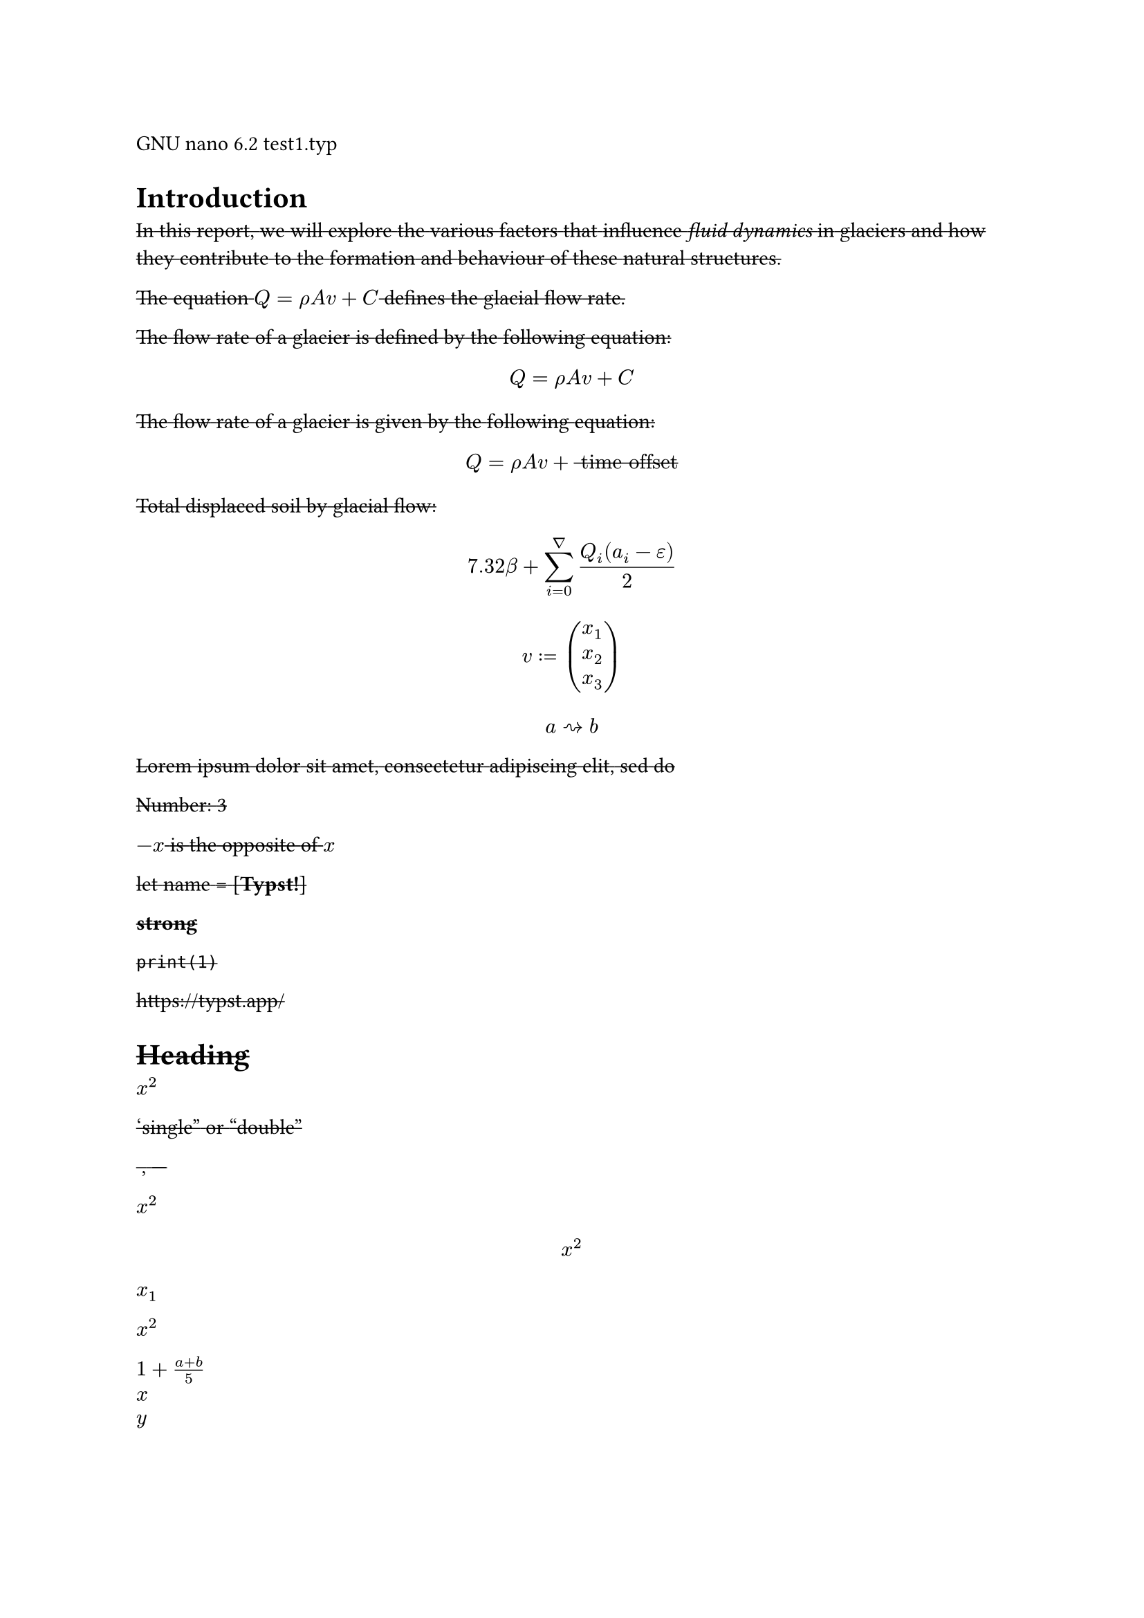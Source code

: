 GNU nano 6.2 test1.typ

= Introduction
#strike[In];#strike[ ];#strike[this];#strike[ ];#strike[report,];#strike[
];#strike[we];#strike[ ];#strike[will];#strike[
];#strike[explore];#strike[ ];#strike[the];#strike[
];#strike[various];#strike[ ];#strike[factors];#strike[
];#strike[that];#strike[ ];#strike[influence];#strike[
];#strike[#emph[fluid dynamics];];#strike[ ];#strike[in];#strike[
];#strike[glaciers];#strike[ ];#strike[and];#strike[
];#strike[how];#strike[ ];#strike[they];#strike[
];#strike[contribute];#strike[ ];#strike[to];#strike[
];#strike[the];#strike[ ];#strike[formation];#strike[
];#strike[and];#strike[ ];#strike[behaviour];#strike[
];#strike[of];#strike[ ];#strike[these];#strike[
];#strike[natural];#strike[ ];#strike[structures.]

#strike[The];#strike[ ];#strike[equation];#strike[
];#strike[$Q = rho A v + C$];#strike[ ];#strike[defines];#strike[
];#strike[the];#strike[ ];#strike[glacial];#strike[
];#strike[flow];#strike[ ];#strike[rate.]

#strike[The];#strike[ ];#strike[flow];#strike[ ];#strike[rate];#strike[
];#strike[of];#strike[ ];#strike[a];#strike[ ];#strike[glacier];#strike[
];#strike[is];#strike[ ];#strike[defined];#strike[ ];#strike[by];#strike[
];#strike[the];#strike[ ];#strike[following];#strike[
];#strike[equation:]

#strike[$ Q = rho A v + C $]

#strike[The];#strike[ ];#strike[flow];#strike[ ];#strike[rate];#strike[
];#strike[of];#strike[ ];#strike[a];#strike[ ];#strike[glacier];#strike[
];#strike[is];#strike[ ];#strike[given];#strike[ ];#strike[by];#strike[
];#strike[the];#strike[ ];#strike[following];#strike[
];#strike[equation:]

#strike[$ Q = rho A v + upright(" time offset ") $]

#strike[Total];#strike[ ];#strike[displaced];#strike[
];#strike[soil];#strike[ ];#strike[by];#strike[
];#strike[glacial];#strike[ ];#strike[flow:];#strike[
];#strike[$ 7.32 beta + sum_(i = 0)^nabla frac(Q_i (a_i - epsilon), 2) $]

#strike[$ v colon.eq vec(x_1, x_2, x_3) $]

#strike[$ a arrow.r.squiggly b $]

#strike[Lorem];#strike[ ];#strike[ipsum];#strike[
];#strike[dolor];#strike[ ];#strike[sit];#strike[
];#strike[amet,];#strike[ ];#strike[consectetur];#strike[
];#strike[adipiscing];#strike[ ];#strike[elit,];#strike[
];#strike[sed];#strike[ ];#strike[do]

#strike[Number:];#strike[ ];#strike[3]

#strike[$- x$];#strike[ ];#strike[is];#strike[ ];#strike[the];#strike[
];#strike[opposite];#strike[ ];#strike[of];#strike[ ];#strike[$x$]

#strike[let];#strike[ ];#strike[name];#strike[ ];#strike[\=];#strike[
];#strike[\[];#strike[#strong[Typst!];];#strike[\]]

#strike[#strong[strong];]

#strike[`print(1)`]

#link("https://typst.app/")[#strike[https:\/\/typst.app/];]

<intro>

= #strike[Heading]
#strike[$x^2$]

#strike[‘single”];#strike[ ];#strike[or];#strike[ ];#strike[“double”]

#strike[~,];#strike[ ];#strike[—]

#strike[$x^2$]

#strike[$ x^2 $]

#strike[$x_1$]

#strike[$x^2$]

#strike[$1 + frac(a + b, 5)$]

#strike[$x\
y$]

#strike[$x & = 2\
 & = 3$]

#strike[$pi$]

#strike[$arrow.r$];#strike[ \
];#strike[$x y$]

#strike[$arrow.r , eq.not$]

#strike[$a upright(" is natural")$]

#strike[$⌊x⌋$]

#strike[Lorem];#strike[ ];#strike[ipsum];#strike[
];#strike[dolor];#strike[ ];#strike[sit];#strike[
];#strike[amet,];#strike[ ];#strike[consectetur];#strike[
];#strike[adipiscing];#strike[ ];#strike[elit,];#strike[
];#strike[sed];#strike[ ];#strike[do];#strike[ ];#strike[eiusmod];#strike[
];#strike[tempor];#strike[ ];#strike[incididunt];#strike[
];#strike[ut];#strike[ ];#strike[labore];#strike[ ];#strike[et];#strike[
];#strike[dolore];#strike[ ];#strike[magna];#strike[
];#strike[aliqua.];#strike[ ];#strike[Ut];#strike[
];#strike[enim];#strike[ ];#strike[ad];#strike[ ];#strike[minim];#strike[
];#strike[veniam,];#strike[ ];#strike[quis];#strike[
];#strike[nostrud];#strike[ ];#strike[exercitation];#strike[
];#strike[ullamco];#strike[ ];#strike[laboris];#strike[ ];#strike[nisi]

#strike[#emph[Hello];];#strike[ \
];#strike[5]

#strike[hello];#strike[ ];#strike[from];#strike[ ];#strike[the];#strike[
];#strike[#strong[world];]

#strike[This];#strike[ ];#strike[is];#strike[ ];#strike[Typst‘s];#strike[
];#strike[documentation.];#strike[ ];#strike[It];#strike[
];#strike[explains];#strike[ ];#strike[Typst.]

#strike[Sum];#strike[ ];#strike[is];#strike[ ];#strike[5.]

#strike[The];#strike[ ];#strike[coordinates];#strike[
];#strike[are];#strike[ ];#strike[1,];#strike[ ];#strike[2.]

#strike[The];#strike[ ];#strike[first];#strike[
];#strike[element];#strike[ ];#strike[is];#strike[ ];#strike[1.];#strike[
];#strike[The];#strike[ ];#strike[last];#strike[
];#strike[element];#strike[ ];#strike[is];#strike[ ];#strike[4.]

#strike[Austen];#strike[ ];#strike[wrote];#strike[ ];#strike[Persuasion.]

#strike[Homer];#strike[ ];#strike[wrote];#strike[ ];#strike[The];#strike[
];#strike[Odyssey.]

#strike[The];#strike[ ];#strike[y];#strike[ ];#strike[coordinate];#strike[
];#strike[is];#strike[ ];#strike[2.]

#strike[(5,];#strike[ ];#strike[6,];#strike[ ];#strike[11)]

#strike[This];#strike[ ];#strike[is];#strike[ ];#strike[shown]

#strike[abc]

#strike[Hello];#strike[ \
];#strike[Heading];#strike[ \
];#strike[3];#strike[ ];#strike[is];#strike[ ];#strike[the];#strike[
];#strike[same];#strike[ ];#strike[as];#strike[ ];#strike[3]

#strike[4];#strike[ \
];#strike[3];#strike[ \
];#strike[a];#strike[ ];#strike[—];#strike[ ];#strike[b];#strike[
];#strike[—];#strike[ ];#strike[c]

#strike[Dobrze]

#strike[#strong[Date:];];#strike[ ];#strike[26.12.2022];#strike[ \
];#strike[#strong[Topic:];];#strike[ ];#strike[Infrastructure];#strike[
];#strike[Test];#strike[ \
];#strike[#strong[Severity:];];#strike[ ];#strike[High];#strike[ \
];#strike[abc];#strike[ \
];#strike[#strong[my text];];#strike[ \
];#strike[already];#strike[ ];#strike[low]

#strike[ABC];#strike[ \
];#strike[#strong[MY TEXT];];#strike[ \
];#strike[ALREADY];#strike[ ];#strike[HIGH]

#strike[“This];#strike[ ];#strike[is];#strike[ ];#strike[in];#strike[
];#strike[quotes.”]

#strike[“Das];#strike[ ];#strike[ist];#strike[ ];#strike[in];#strike[
];#strike[Anführungszeichen.”]

#strike[“C’est];#strike[ ];#strike[entre];#strike[
];#strike[guillemets.”]

#strike[1];#strike[#super[st];];#strike[ ];#strike[try!]

#strike[Italic];#strike[ ];#strike[Oblique]

#strike[This];#strike[ ];#strike[is];#strike[
];#underline[#strike[important];];#strike[.]

#strike[Take];#strike[ ];#underline[#strike[care];]

